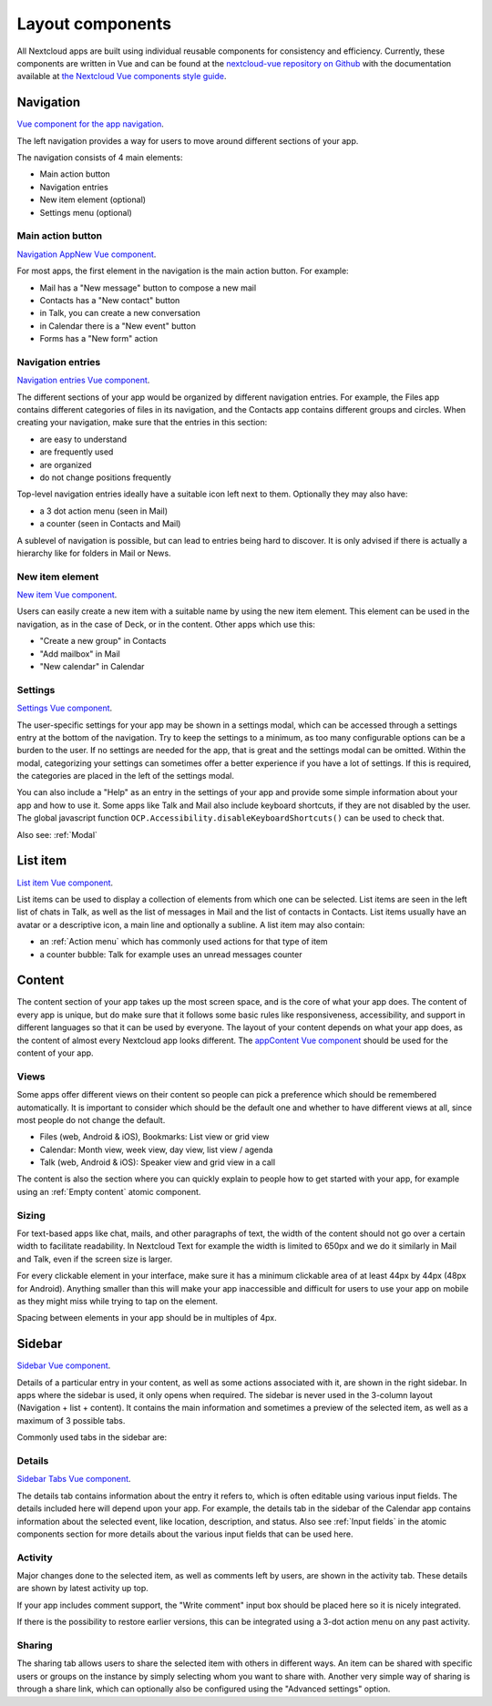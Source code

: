 Layout components
=================

All Nextcloud apps are built using individual reusable components for consistency and efficiency. Currently, these components are written in Vue and can be found at the `nextcloud-vue repository on Github <https://github.com/nextcloud/nextcloud-vue/>`_ with the documentation available at `the Nextcloud Vue components style guide <https://nextcloud-vue-components.netlify.app/>`_.

Navigation
----------

`Vue component for the app navigation <https://nextcloud-vue-components.netlify.app/#/Components/App%20containers/NcAppNavigation?id=ncappnavigation-1>`_.

.. image:: ../images/contacts-navigation.png
   :alt: Contacts navigation


The left navigation provides a way for users to move around different sections of your app.

The navigation consists of 4 main elements:


* Main action button
* Navigation entries
* New item element (optional)
* Settings menu (optional)

Main action button
^^^^^^^^^^^^^^^^^^

`Navigation AppNew Vue component <https://nextcloud-vue-components.netlify.app/#/Components/App%20containers/NcAppNavigation?id=ncappnavigationnew>`_.

.. image:: ../images/mail-primary-action-button.png
   :alt: Mail primary action button.png


For most apps, the first element in the navigation is the main action button. For example:


* Mail has a "New message" button to compose a new mail
* Contacts has a "New contact" button
* in Talk, you can create a new conversation
* in Calendar there is a "New event" button
* Forms has a "New form" action

Navigation entries
^^^^^^^^^^^^^^^^^^

`Navigation entries Vue component <https://nextcloud-vue-components.netlify.app/#/Components/App%20containers/NcAppNavigation?id=ncappnavigationitem>`_.

.. image:: ../images/mail-navigation-entries.png
   :alt: Mail navigation entries


The different sections of your app would be organized by different navigation entries. For example, the Files app contains different categories of files in its navigation, and the Contacts app contains different groups and circles. When creating your navigation, make sure that the entries in this section:


* are easy to understand
* are frequently used
* are organized
* do not change positions frequently

Top-level navigation entries ideally have a suitable icon left next to them. Optionally they may also have:


* a 3 dot action menu (seen in Mail)
* a counter (seen in Contacts and Mail)

A sublevel of navigation is possible, but can lead to entries being hard to discover. It is only advised if there is actually a hierarchy like for folders in Mail or News.

New item element
^^^^^^^^^^^^^^^^

`New item Vue component <https://nextcloud-vue-components.netlify.app/#/Components/App%20containers/NcAppNavigation?id=ncappnavigationnewitem>`_.

.. image:: ../images/new-item-element.gif
   :alt: Add new item element


Users can easily create a new item with a suitable name by using the new item element. This element can be used in the navigation, as in the case of Deck, or in the content. Other apps which use this:


* "Create a new group" in Contacts
* "Add mailbox" in Mail
* "New calendar" in Calendar

.. _Settings:

Settings
^^^^^^^^

`Settings Vue component <https://nextcloud-vue-components.netlify.app/#/Components/App%20containers/NcAppNavigation?id=ncappnavigationsettings>`_.

.. image:: ../images/talk-settings-modal.png
   :alt: Talk settings modal


The user-specific settings for your app may be shown in a settings modal, which can be accessed through a settings entry at the bottom of the navigation. Try to keep the settings to a minimum, as too many configurable options can be a burden to the user. If no settings are needed for the app, that is great and the settings modal can be omitted. Within the modal, categorizing your settings can sometimes offer a better experience if you have a lot of settings. If this is required, the categories are placed in the left of the settings modal.

You can also include a "Help" as an entry in the settings of your app and provide some simple information about your app and how to use it. Some apps like Talk and Mail also include keyboard shortcuts, if they are not disabled by the user.
The global javascript function ``OCP.Accessibility.disableKeyboardShortcuts()`` can be used to check that.

Also see: :ref:`Modal`

.. _List:

List item
----------

`List item Vue component <https://nextcloud-vue-components.netlify.app/#/Components/NcListItems>`_.

.. image:: ../images/list-item.gif
   :alt: Talk list


List items can be used to display a collection of elements from which one can be selected. List items are seen in the left list of chats in Talk, as well as the list of messages in Mail and the list of contacts in Contacts. List items usually have an avatar or a descriptive icon, a main line and optionally a subline. A list item may also contain:


* an :ref:`Action menu` which has commonly used actions for that type of item
* a counter bubble: Talk for example uses an unread messages counter

.. _Content:

Content
-------

The content section of your app takes up the most screen space, and is the core of what your app does. The content of every app is unique, but do make sure that it follows some basic rules like responsiveness, accessibility, and support in different languages so that it can be used by everyone. The layout of your content depends on what your app does, as the content of almost every Nextcloud app looks different. The `appContent Vue component <https://nextcloud-vue-components.netlify.app/#/Components/App%20containers?id=appcontent>`_ should be used for the content of your app.

Views
^^^^^

Some apps offer different views on their content so people can pick a preference which should be remembered automatically. It is important to consider which should be the default one and whether to have different views at all, since most people do not change the default.


* Files (web, Android & iOS), Bookmarks: List view or grid view
* Calendar: Month view, week view, day view, list view / agenda
* Talk (web, Android & iOS): Speaker view and grid view in a call

The content is also the section where you can quickly explain to people how to get started with your app, for example using an :ref:`Empty content` atomic component.

Sizing
^^^^^^

For text-based apps like chat, mails, and other paragraphs of text, the width of the content should not go over a certain width to facilitate readability. In Nextcloud Text for example the width is limited to 650px and we do it similarly in Mail and Talk, even if the screen size is larger.

For every clickable element in your interface, make sure it has a minimum clickable area of at least 44px by 44px (48px for Android). Anything smaller than this will make your app inaccessible and difficult for users to use your app on mobile as they might miss while trying to tap on the element.

Spacing between elements in your app should be in multiples of 4px.

.. _Sidebar:

Sidebar
-------

`Sidebar Vue component <https://nextcloud-vue-components.netlify.app/#/Components/App%20containers/NcAppSidebar?id=ncappsidebar-1>`_.

Details of a particular entry in your content, as well as some actions associated with it, are shown in the right sidebar. In apps where the sidebar is used, it only opens when required. The sidebar is never used in the 3-column layout (Navigation + list + content). It contains the main information and sometimes a preview of the selected item, as well as a maximum of 3 possible tabs.

Commonly used tabs in the sidebar are:


Details
^^^^^^^

`Sidebar Tabs Vue component <https://nextcloud-vue-components.netlify.app/#/Components/App%20containers/NcAppSidebar?id=ncappsidebartabs>`_.

.. image:: ../images/sidebar-details.png
   :alt: Details tab in Calendar sidebar

The details tab contains information about the entry it refers to, which is often editable using various input fields. The details included here will depend upon your app. For example, the details tab in the sidebar of the Calendar app contains information about the selected event, like location, description, and status. Also see :ref:`Input fields` in the atomic components section for more details about the various input fields that can be used here.

Activity
^^^^^^^^

Major changes done to the selected item, as well as comments left by users, are shown in the activity tab. These details are shown by latest activity up top.

If your app includes comment support, the "Write comment" input box should be placed here so it is nicely integrated.

If there is the possibility to restore earlier versions, this can be integrated using a 3-dot action menu on any past activity.

Sharing
^^^^^^^

.. image:: ../images/sidebar-sharing.png
   :alt: Proposed sharing tab in the sidebar

The sharing tab allows users to share the selected item with others in different ways. An item can be shared with specific users or groups on the instance by simply selecting whom you want to share with. Another very simple way of sharing is through a share link, which can optionally also be configured using the "Advanced settings" option.
